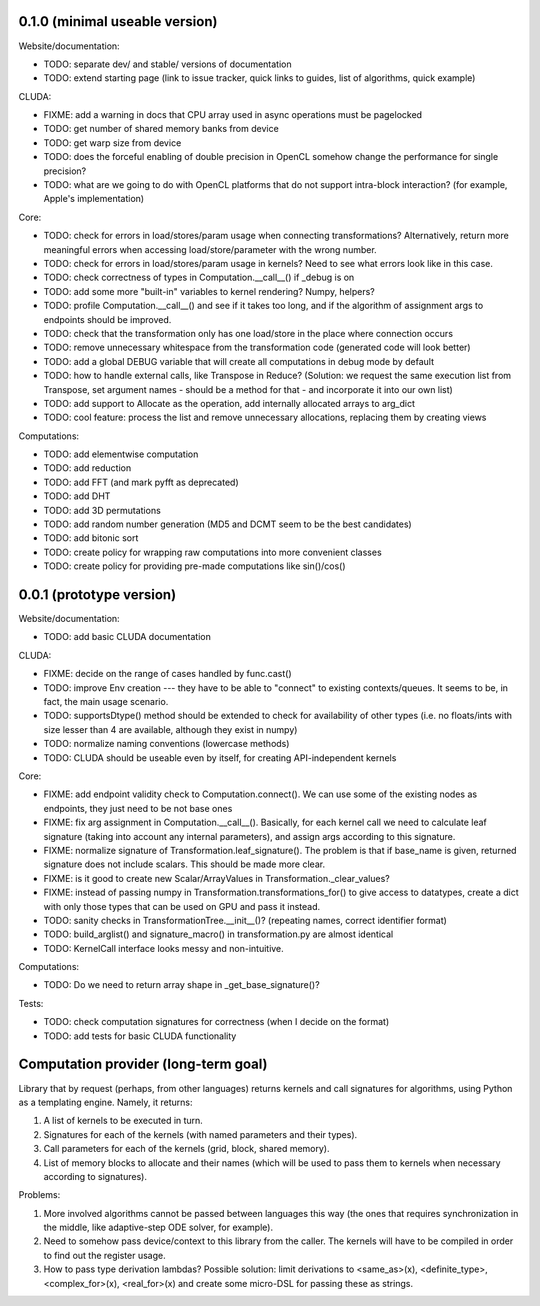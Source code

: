 0.1.0 (minimal useable version)
===============================

Website/documentation:

* TODO: separate dev/ and stable/ versions of documentation
* TODO: extend starting page (link to issue tracker, quick links to guides, list of algorithms, quick example)

CLUDA:

* FIXME: add a warning in docs that CPU array used in async operations must be pagelocked
* TODO: get number of shared memory banks from device
* TODO: get warp size from device
* TODO: does the forceful enabling of double precision in OpenCL somehow change the performance for single precision?
* TODO: what are we going to do with OpenCL platforms that do not support intra-block interaction?
  (for example, Apple's implementation)

Core:

* TODO: check for errors in load/stores/param usage when connecting transformations?
  Alternatively, return more meaningful errors when accessing load/store/parameter with the wrong number.
* TODO: check for errors in load/stores/param usage in kernels?
  Need to see what errors look like in this case.
* TODO: check correctness of types in Computation.__call__() if _debug is on
* TODO: add some more "built-in" variables to kernel rendering? Numpy, helpers?
* TODO: profile Computation.__call__() and see if it takes too long, and if the algorithm of assignment args to endpoints should be improved.
* TODO: check that the transformation only has one load/store in the place where connection occurs
* TODO: remove unnecessary whitespace from the transformation code (generated code will look better)
* TODO: add a global DEBUG variable that will create all computations in debug mode by default
* TODO: how to handle external calls, like Transpose in Reduce?
  (Solution: we request the same execution list from Transpose, set argument names - should be a method for that - and incorporate it into our own list)
* TODO: add support to Allocate as the operation, add internally allocated arrays to arg_dict
* TODO: cool feature: process the list and remove unnecessary allocations, replacing them by creating views

Computations:

* TODO: add elementwise computation
* TODO: add reduction
* TODO: add FFT (and mark pyfft as deprecated)
* TODO: add DHT
* TODO: add 3D permutations
* TODO: add random number generation (MD5 and DCMT seem to be the best candidates)
* TODO: add bitonic sort
* TODO: create policy for wrapping raw computations into more convenient classes
* TODO: create policy for providing pre-made computations like sin()/cos()


0.0.1 (prototype version)
=========================

Website/documentation:

* TODO: add basic CLUDA documentation

CLUDA:

* FIXME: decide on the range of cases handled by func.cast()
* TODO: improve Env creation --- they have to be able to "connect" to existing contexts/queues.
  It seems to be, in fact, the main usage scenario.
* TODO: supportsDtype() method should be extended to check for availability of other types (i.e. no floats/ints with size lesser than 4 are available, although they exist in numpy)
* TODO: normalize naming conventions (lowercase methods)
* TODO: CLUDA should be useable even by itself, for creating API-independent kernels

Core:

* FIXME: add endpoint validity check to Computation.connect().
  We can use some of the existing nodes as endpoints, they just need to be not base ones
* FIXME: fix arg assignment in Computation.__call__().
  Basically, for each kernel call we need to calculate leaf signature (taking into account any internal parameters), and assign args according to this signature.
* FIXME: normalize signature of Transformation.leaf_signature().
  The problem is that if base_name is given, returned signature does not include scalars.
  This should be made more clear.
* FIXME: is it good to create new Scalar/ArrayValues in Transformation._clear_values?
* FIXME: instead of passing numpy in Transformation.transformations_for() to give access to datatypes, create a dict with only those types that can be used on GPU and pass it instead.
* TODO: sanity checks in TransformationTree.__init__()? (repeating names, correct identifier format)
* TODO: build_arglist() and signature_macro() in transformation.py are almost identical
* TODO: KernelCall interface looks messy and non-intuitive.

Computations:

* TODO: Do we need to return array shape in _get_base_signature()?

Tests:

* TODO: check computation signatures for correctness (when I decide on the format)
* TODO: add tests for basic CLUDA functionality


Computation provider (long-term goal)
=====================================

Library that by request (perhaps, from other languages) returns kernels and call signatures for algorithms, using Python as a templating engine.
Namely, it returns:

1. A list of kernels to be executed in turn.
2. Signatures for each of the kernels (with named parameters and their types).
3. Call parameters for each of the kernels (grid, block, shared memory).
4. List of memory blocks to allocate and their names (which will be used to pass them to kernels when necessary according to signatures).

Problems:

1. More involved algorithms cannot be passed between languages this way (the ones that requires synchronization in the middle, like adaptive-step ODE solver, for example).
2. Need to somehow pass device/context to this library from the caller. The kernels will have to be compiled in order to find out the register usage.
3. How to pass type derivation lambdas? Possible solution: limit derivations to <same_as>(x), <definite_type>, <complex_for>(x), <real_for>(x) and create some micro-DSL for passing these as strings.

